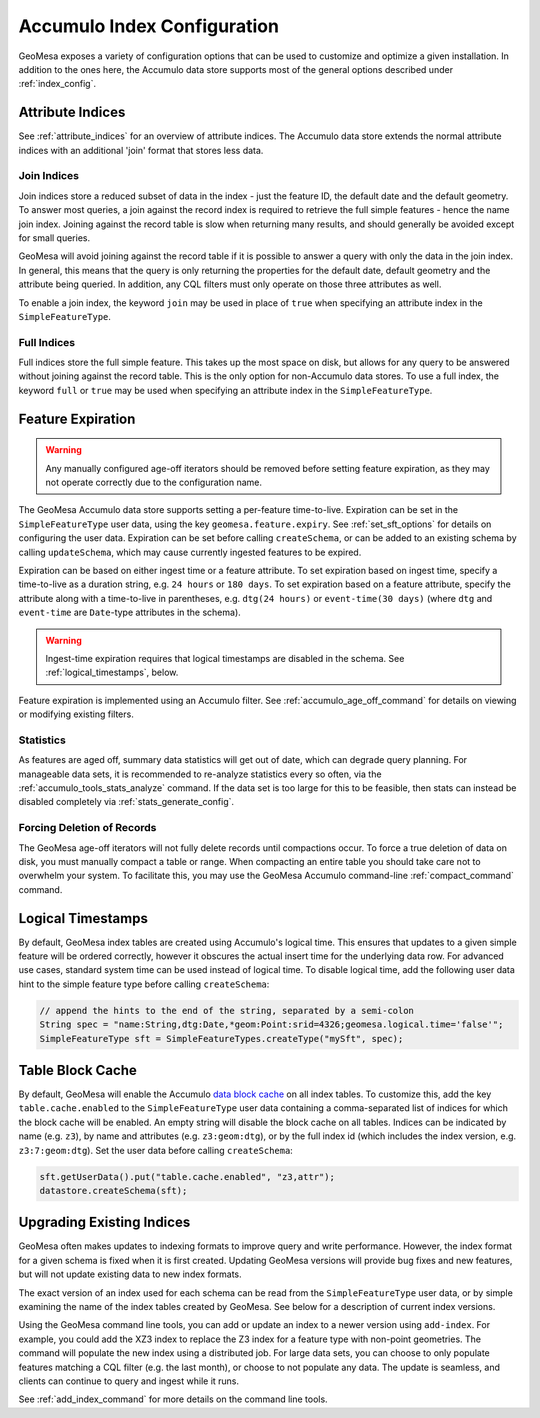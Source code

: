 Accumulo Index Configuration
============================

GeoMesa exposes a variety of configuration options that can be used to customize and optimize a given installation.
In addition to the ones here, the Accumulo data store supports most of the general options described under :ref:`index_config`.

.. _accumulo_attribute_indices:

Attribute Indices
-----------------

See :ref:`attribute_indices` for an overview of attribute indices. The Accumulo data store extends the
normal attribute indices with an additional 'join' format that stores less data.

Join Indices
^^^^^^^^^^^^

Join indices store a reduced subset of data in the index - just the feature ID, the default date
and the default geometry. To answer most queries, a join against the record index is required
to retrieve the full simple features - hence the name join index. Joining against the record
table is slow when returning many results, and should generally be avoided except for small queries.

GeoMesa will avoid joining against the record table if it is possible to answer
a query with only the data in the join index. In general, this means that the query is only
returning the properties for the default date, default geometry and the attribute being queried.
In addition, any CQL filters must only operate on those three attributes as well.

To enable a join index, the keyword ``join`` may be used in place of ``true`` when specifying an
attribute index in the ``SimpleFeatureType``.

Full Indices
^^^^^^^^^^^^

Full indices store the full simple feature. This takes up the most space on disk, but allows for any query to
be answered without joining against the record table. This is the only option for non-Accumulo data stores.
To use a full index, the keyword ``full`` or ``true`` may be used when specifying an attribute
index in the ``SimpleFeatureType``.

.. _accumulo_feature_expiry:

Feature Expiration
------------------

.. warning::

  Any manually configured age-off iterators should be removed before setting feature expiration, as they may
  not operate correctly due to the configuration name.

The GeoMesa Accumulo data store supports setting a per-feature time-to-live. Expiration can be set in the
``SimpleFeatureType`` user data, using the key ``geomesa.feature.expiry``. See :ref:`set_sft_options` for details
on configuring the user data. Expiration can be set before calling ``createSchema``, or can be added to an existing
schema by calling ``updateSchema``, which may cause currently ingested features to be expired.

Expiration can be based on either ingest time or a feature attribute. To set expiration based on ingest time,
specify a time-to-live as a duration string, e.g. ``24 hours`` or ``180 days``. To set expiration based on
a feature attribute, specify the attribute along with a time-to-live in parentheses, e.g. ``dtg(24 hours)`` or
``event-time(30 days)`` (where ``dtg`` and ``event-time`` are ``Date``-type attributes in the schema).

.. warning::

  Ingest-time expiration requires that logical timestamps are disabled in the schema. See
  :ref:`logical_timestamps`, below.

Feature expiration is implemented using an Accumulo filter. See :ref:`accumulo_age_off_command` for details
on viewing or modifying existing filters.

Statistics
^^^^^^^^^^

As features are aged off, summary data statistics will get out of date, which can degrade query planning. For
manageable data sets, it is recommended to re-analyze statistics every so often, via the
:ref:`accumulo_tools_stats_analyze` command. If the data set is too large for this to be feasible, then stats
can instead be disabled completely via :ref:`stats_generate_config`.

Forcing Deletion of Records
^^^^^^^^^^^^^^^^^^^^^^^^^^^

The GeoMesa age-off iterators will not fully delete records until compactions occur. To force a true deletion of data
on disk, you must manually compact a table or range. When compacting an entire table you should take care not to
overwhelm your system. To facilitate this, you may use the GeoMesa Accumulo command-line :ref:`compact_command`
command.

.. _logical_timestamps:

Logical Timestamps
------------------

By default, GeoMesa index tables are created using Accumulo's logical time. This ensures that updates to a given
simple feature will be ordered correctly, however it obscures the actual insert time for the underlying data
row. For advanced use cases, standard system time can be used instead of logical time. To disable logical
time, add the following user data hint to the simple feature type before calling ``createSchema``:

.. code-block:: java

    // append the hints to the end of the string, separated by a semi-colon
    String spec = "name:String,dtg:Date,*geom:Point:srid=4326;geomesa.logical.time='false'";
    SimpleFeatureType sft = SimpleFeatureTypes.createType("mySft", spec);

Table Block Cache
-----------------

By default, GeoMesa will enable the Accumulo `data block cache <https://accumulo.apache.org/docs/2.x/administration/caching>`__
on all index tables. To customize this, add the key ``table.cache.enabled`` to the ``SimpleFeatureType`` user data containing a
comma-separated list of indices for which the block cache will be enabled. An empty string will disable the block cache on
all tables. Indices can be indicated by name (e.g. ``z3``), by name and attributes (e.g. ``z3:geom:dtg``), or by the full index
id (which includes the index version, e.g. ``z3:7:geom:dtg``). Set the user data before calling ``createSchema``:

.. code-block:: java

    sft.getUserData().put("table.cache.enabled", "z3,attr");
    datastore.createSchema(sft);

.. _index_upgrades:

Upgrading Existing Indices
--------------------------

GeoMesa often makes updates to indexing formats to improve query and write performance. However,
the index format for a given schema is fixed when it is first created. Updating GeoMesa versions
will provide bug fixes and new features, but will not update existing data to new index formats.

The exact version of an index used for each schema can be read from the ``SimpleFeatureType`` user data,
or by simple examining the name of the index tables created by GeoMesa. See below for a description of
current index versions.

Using the GeoMesa command line tools, you can add or update an index to a newer version using ``add-index``.
For example, you could add the XZ3 index to replace the Z3 index for a feature type with non-point geometries.
The command will populate the new index using a distributed job. For large data sets, you can choose to
only populate features matching a CQL filter (e.g. the last month), or choose to not populate any
data. The update is seamless, and clients can continue to query and ingest while it runs.

See :ref:`add_index_command` for more details on the command line tools.
